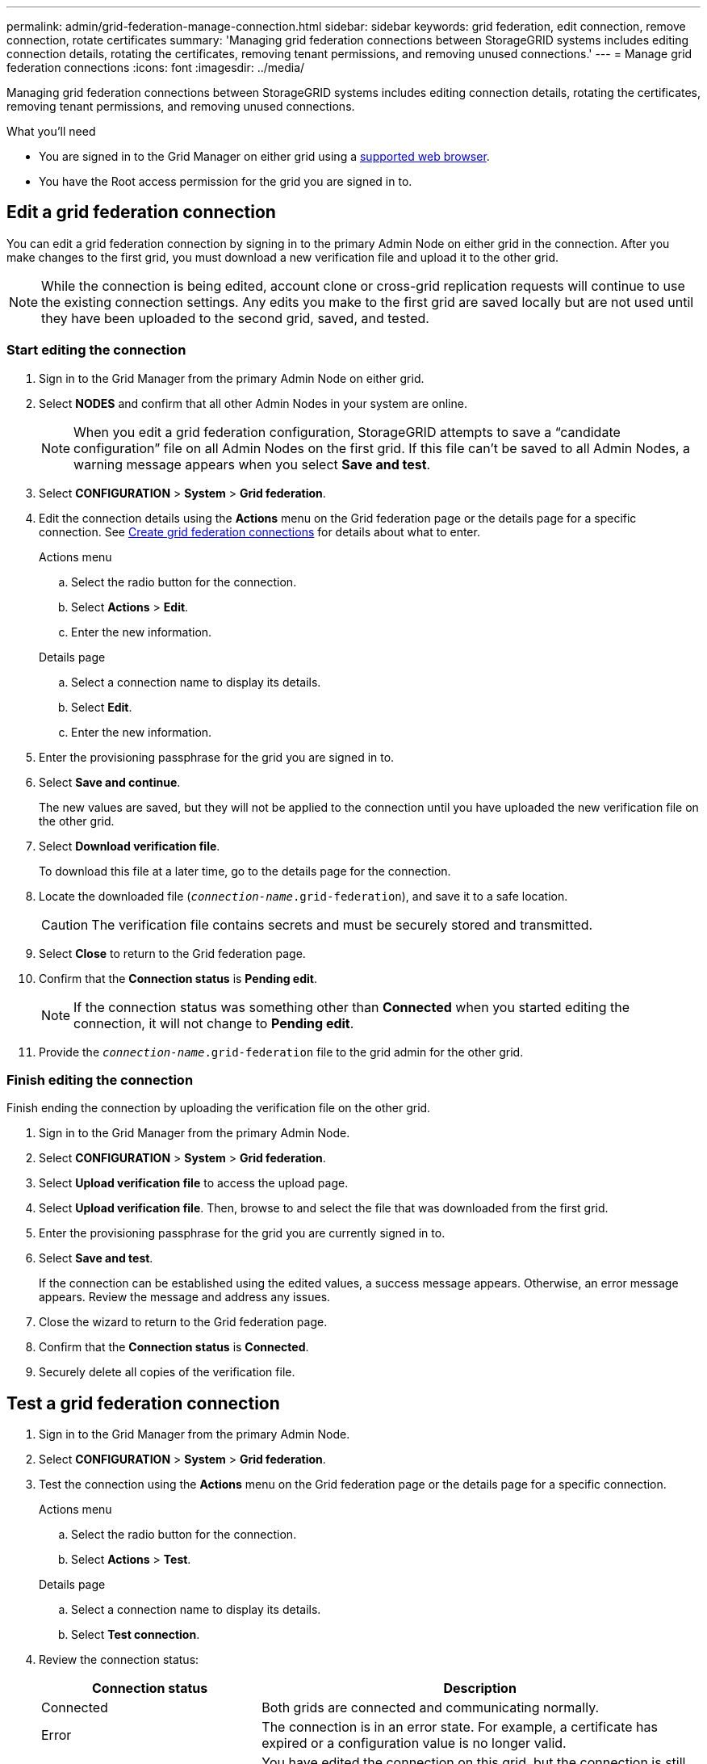 ---
permalink: admin/grid-federation-manage-connection.html
sidebar: sidebar
keywords: grid federation, edit connection, remove connection, rotate certificates
summary: 'Managing grid federation connections between StorageGRID systems includes editing connection details, rotating the certificates, removing tenant permissions, and removing unused connections.'
---
= Manage grid federation connections
:icons: font
:imagesdir: ../media/

[.lead]
Managing grid federation connections between StorageGRID systems includes editing connection details, rotating the certificates, removing tenant permissions, and removing unused connections.

.What you'll need

* You are signed in to the Grid Manager on either grid using a link:../admin/web-browser-requirements.html[supported web browser].
* You have the Root access permission for the grid you are signed in to. 


== [[edit_grid_fed_connection]]Edit a grid federation connection

You can edit a grid federation connection by signing in to the primary Admin Node on either grid in the connection. After you make changes to the first grid, you must download a new verification file and upload it to the other grid.

NOTE: While the connection is being edited, account clone or cross-grid replication requests will continue to use the existing connection settings. Any edits you make to the first grid are saved locally but are not used until they have been uploaded to the second grid, saved, and tested. 

=== Start editing the connection

. Sign in to the Grid Manager from the primary Admin Node on either grid.

. Select *NODES* and confirm that all other Admin Nodes in your system are online.
+
NOTE: When you edit a grid federation configuration, StorageGRID attempts to save a "`candidate configuration`" file on all Admin Nodes on the first grid. If this file can't be saved to all Admin Nodes, a warning message appears when you select *Save and test*.

. Select *CONFIGURATION* > *System* > *Grid federation*.

. Edit the connection details using the *Actions* menu on the Grid federation page or the details page for a specific connection. See link:grid-federation-create-connection.html[Create grid federation connections] for details about what to enter.

+
[role="tabbed-block"]
====

.Actions menu
--
.. Select the radio button for the connection. 
.. Select *Actions* > *Edit*.
.. Enter the new information.

--

.Details page
--
.. Select a connection name to display its details.
.. Select *Edit*.
.. Enter the new information.

--

====


. Enter the provisioning passphrase for the grid you are signed in to.
. Select *Save and continue*.
+
The new values are saved, but they will not be applied to the connection until you have uploaded the new verification file on the other grid. 

. Select *Download verification file*.
+
To download this file at a later time, go to the details page for the connection.

. Locate the downloaded file (`_connection-name_.grid-federation`), and save it to a safe location.
+
CAUTION: The verification file contains secrets and must be securely stored and transmitted.

. Select *Close* to return to the Grid federation page. 

. Confirm that the *Connection status* is *Pending edit*.
+
NOTE: If the connection status was something other than *Connected* when you started editing the connection, it will not change to *Pending edit*.

. Provide the `_connection-name_.grid-federation` file to the grid admin for the other grid.

=== Finish editing the connection

Finish ending the connection by uploading the verification file on the other grid.

. Sign in to the Grid Manager from the primary Admin Node.

. Select *CONFIGURATION* > *System* > *Grid federation*.

. Select *Upload verification file* to access the upload page. 

. Select *Upload verification file*. Then, browse to and select the file that was downloaded from the first grid.

. Enter the provisioning passphrase for the grid you are currently signed in to.

. Select *Save and test*.
+
If the connection can be established using the edited values, a success message appears. Otherwise, an error message appears. Review the message and address any issues.

. Close the wizard to return to the Grid federation page.

. Confirm that the *Connection status* is *Connected*.

. Securely delete all copies of the verification file.


== [[test_grid_fed_connection]]Test a grid federation connection

. Sign in to the Grid Manager from the primary Admin Node.

. Select *CONFIGURATION* > *System* > *Grid federation*.

. Test the connection using the *Actions* menu on the Grid federation page or the details page for a specific connection.
+
[role="tabbed-block"]
====

.Actions menu
--
.. Select the radio button for the connection. 
.. Select *Actions* > *Test*.

--

.Details page
--
.. Select a connection name to display its details.
.. Select *Test connection*.

--

====

. Review the connection status:
+
[cols="1a,2a" options="header"]
|===
| Connection status| Description

| Connected
| Both grids are connected and communicating normally.

| Error
| The connection is in an error state. For example, a certificate has expired or a configuration value is no longer valid.

| Pending edit
| You have edited the connection on this grid, but the connection is still using the existing configuration. To complete the edit, upload the new verification file to the other grid.

| Waiting to connect
| You have configured the connection on this grid, but the connection hasn't been completed on the other grid. Download the verification file from this grid and upload it to the other grid.

| Unknown
| The connection is in an unknown state, possibly because a networking issue or an offline node.

|===

. If the Connection status is *Error*, resolve any issues. Then, select *Test connection* again to confirm the issue has been fixed.

== [[rotate_grid_fed_certificates]]Rotate connection certificates

Each grid federation connection uses four automatically-generated SSL certificates to secure the connection. When the two certificates for each grid near their expiration date, the *Expiration of grid federation certificate* alert reminds you to rotate the certificates.

[CAUTION]
If the certificates on either end of the connection expire, the connection will stop working and data will no longer be replicated between grids. 


. Sign in to the Grid Manager from the primary Admin Node on either grid.
. Select *CONFIGURATION* > *System* > *Grid federation*.
. From either tab on the Grid federation page, select the connection name to display its details.
. Select the *Certificates* tab.
. Select *Rotate certificates*.
. Specify how long the new certificates should be valid for, in days.
. Enter the provisioning passphrase for the grid you are signed in to.
. Select *Rotate certificates*.
. As required, repeat these steps on the other grid in the connection.
+
In general, use the same number of days for the certificates on both sides of the connection.


== [[remove_grid_fed_connection]]Remove a grid federation connection

You can remove a grid federation connection from either grid in the connection. As shown in the figure, you must perform prerequisite steps on both grids to confirm that the connection is not being used by any tenant on either grid.

image:../media/grid-federation-remove-connection.png[steps to remove grid federation connection]

TIP: Removing a connection does not delete any items that have already been copied between grids. For example, any tenant users, groups, and objects that exist on both grids are not deleted from either grid when the tenant’s permission is removed. If you want to delete these items, you must manually delete them from both grids.

Start these steps from either grid in the connection.

=== Remove permission for each tenant

. Sign in to the Grid Manager from the primary Admin Node.
. Select *CONFIGURATION* > *System* > *Grid federation*.
. Select the connection name to display its details.
. On the *Permitted tenants* tab, determine if the connection is being used by any tenants.
. If any tenants are listed, follow the instructions in link:grid-federation-manage-tenants.html[Manage permitted tenants] to remove the *Use grid federation connection* permission from each tenant on each grid.
+
TIP: You can't remove the *Use grid federation connection* permission if any of the tenant's buckets have cross-grid replication enabled. The tenant account must stop cross-grid replication for all of their buckets first. 

== Remove connection

. When no tenants on either grid are using the connection, select *Remove*.
. Review the confirmation message, and select *Remove*.

* If the connection can be removed, you are returned to the details page and a success message is shown. The grid federation connection is now removed from both grids.

* If the connection can't be removed (for example, it is still in use or there is a connection error), an error message is displayed. You can do either of the following:

** Resolve the error (recommended). See link:grid-federation-troubleshoot.html[Troubleshoot grid federation errors].
** Remove the connection by force. See the next section.

== [[force-remove_grid_fed_connection]]Remove a grid federation connection by force

If necessary, you can force the removal of a connection that does not have *Connected* status.

. From the confirmation dialog box, select *Force remove*.
+
A success message appears. This grid federation connection can no longer be used. However, tenant buckets might still have cross-grid replication enabled and some object copies might have already been replicated between the grids in the connection. 

. From the other grid in the connection, sign in to the Grid Manager from the primary Admin Node.

. Select *CONFIGURATION* > *System* > *Grid federation*.
. Select the connection name to display its details.
. Select *Remove* and *Yes*.
. Select *Force remove* to remove the other end of the connection.


